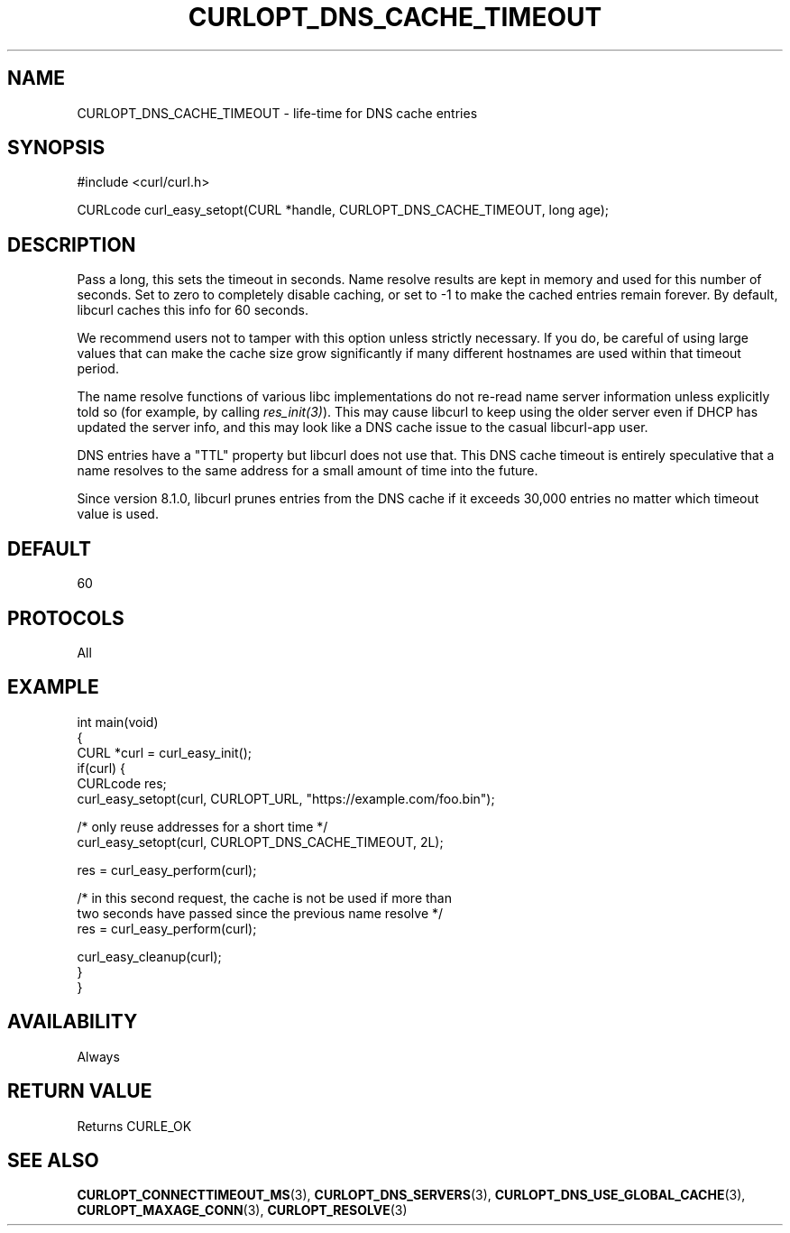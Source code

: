 .\" generated by cd2nroff 0.1 from CURLOPT_DNS_CACHE_TIMEOUT.md
.TH CURLOPT_DNS_CACHE_TIMEOUT 3 "2024-06-30" libcurl
.SH NAME
CURLOPT_DNS_CACHE_TIMEOUT \- life\-time for DNS cache entries
.SH SYNOPSIS
.nf
#include <curl/curl.h>

CURLcode curl_easy_setopt(CURL *handle, CURLOPT_DNS_CACHE_TIMEOUT, long age);
.fi
.SH DESCRIPTION
Pass a long, this sets the timeout in seconds. Name resolve results are kept
in memory and used for this number of seconds. Set to zero to completely
disable caching, or set to \-1 to make the cached entries remain forever. By
default, libcurl caches this info for 60 seconds.

We recommend users not to tamper with this option unless strictly necessary.
If you do, be careful of using large values that can make the cache size grow
significantly if many different hostnames are used within that timeout period.

The name resolve functions of various libc implementations do not re\-read name
server information unless explicitly told so (for example, by calling
\fIres_init(3)\fP). This may cause libcurl to keep using the older server even
if DHCP has updated the server info, and this may look like a DNS cache issue
to the casual libcurl\-app user.

DNS entries have a "TTL" property but libcurl does not use that. This DNS
cache timeout is entirely speculative that a name resolves to the same address
for a small amount of time into the future.

Since version 8.1.0, libcurl prunes entries from the DNS cache if it exceeds
30,000 entries no matter which timeout value is used.
.SH DEFAULT
60
.SH PROTOCOLS
All
.SH EXAMPLE
.nf
int main(void)
{
  CURL *curl = curl_easy_init();
  if(curl) {
    CURLcode res;
    curl_easy_setopt(curl, CURLOPT_URL, "https://example.com/foo.bin");

    /* only reuse addresses for a short time */
    curl_easy_setopt(curl, CURLOPT_DNS_CACHE_TIMEOUT, 2L);

    res = curl_easy_perform(curl);

    /* in this second request, the cache is not be used if more than
       two seconds have passed since the previous name resolve */
    res = curl_easy_perform(curl);

    curl_easy_cleanup(curl);
  }
}
.fi
.SH AVAILABILITY
Always
.SH RETURN VALUE
Returns CURLE_OK
.SH SEE ALSO
.BR CURLOPT_CONNECTTIMEOUT_MS (3),
.BR CURLOPT_DNS_SERVERS (3),
.BR CURLOPT_DNS_USE_GLOBAL_CACHE (3),
.BR CURLOPT_MAXAGE_CONN (3),
.BR CURLOPT_RESOLVE (3)

